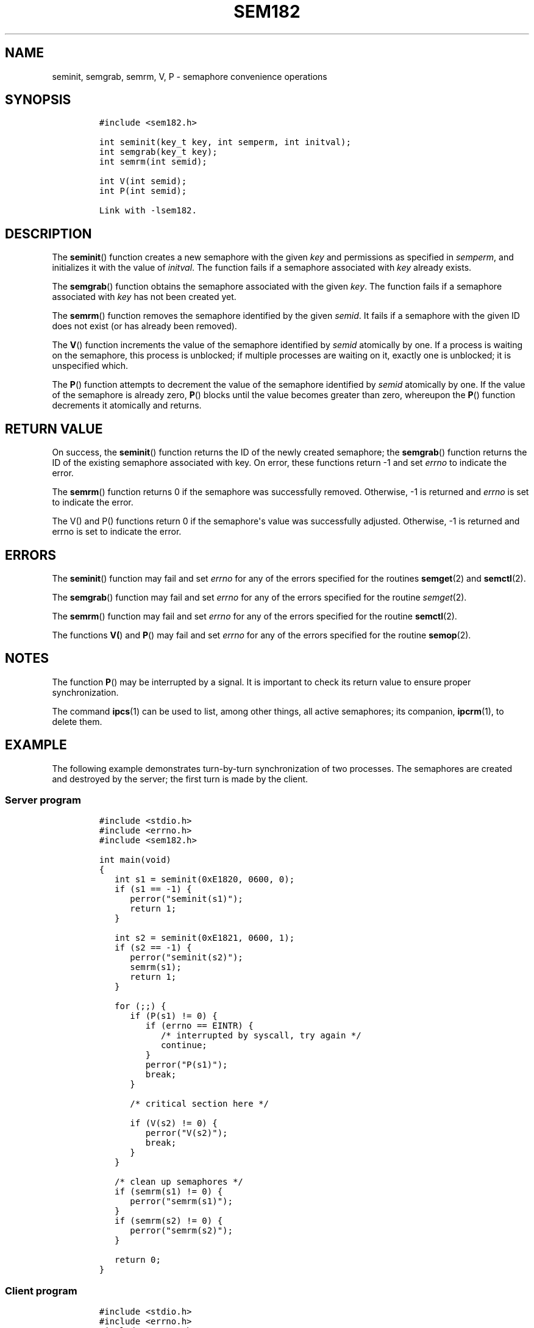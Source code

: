 .TH SEM182 3 "July 12, 2012" "SEM182 User Manual"
.SH NAME
.PP
seminit, semgrab, semrm, V, P - semaphore convenience operations
.SH SYNOPSIS
.IP
.nf
\f[C]
#include\ <sem182.h>

int\ seminit(key_t\ key,\ int\ semperm,\ int\ initval);
int\ semgrab(key_t\ key);
int\ semrm(int\ semid);

int\ V(int\ semid);
int\ P(int\ semid);

Link\ with\ -lsem182.
\f[]
.fi
.SH DESCRIPTION
.PP
The \f[B]seminit\f[]() function creates a new semaphore with the given
\f[I]key\f[] and permissions as specified in \f[I]semperm\f[], and
initializes it with the value of \f[I]initval\f[].
The function fails if a semaphore associated with \f[I]key\f[] already
exists.
.PP
The \f[B]semgrab\f[]() function obtains the semaphore associated with
the given \f[I]key\f[].
The function fails if a semaphore associated with \f[I]key\f[] has not
been created yet.
.PP
The \f[B]semrm\f[]() function removes the semaphore identified by the
given \f[I]semid\f[].
It fails if a semaphore with the given ID does not exist (or has already
been removed).
.PP
The \f[B]V\f[]() function increments the value of the semaphore
identified by \f[I]semid\f[] atomically by one.
If a process is waiting on the semaphore, this process is unblocked; if
multiple processes are waiting on it, exactly one is unblocked; it is
unspecified which.
.PP
The \f[B]P\f[]() function attempts to decrement the value of the
semaphore identified by \f[I]semid\f[] atomically by one.
If the value of the semaphore is already zero, \f[B]P\f[]() blocks until
the value becomes greater than zero, whereupon the \f[B]P\f[]() function
decrements it atomically and returns.
.SH RETURN VALUE
.PP
On success, the \f[B]seminit\f[]() function returns the ID of the newly
created semaphore; the \f[B]semgrab\f[]() function returns the ID of the
existing semaphore associated with key.
On error, these functions return -1 and set \f[I]errno\f[] to indicate
the error.
.PP
The \f[B]semrm\f[]() function returns 0 if the semaphore was
successfully removed.
Otherwise, -1 is returned and \f[I]errno\f[] is set to indicate the
error.
.PP
The V() and P() functions return 0 if the semaphore\[aq]s value was
successfully adjusted.
Otherwise, -1 is returned and errno is set to indicate the error.
.SH ERRORS
.PP
The \f[B]seminit\f[]() function may fail and set \f[I]errno\f[] for any
of the errors specified for the routines \f[B]semget\f[](2) and
\f[B]semctl\f[](2).
.PP
The \f[B]semgrab\f[]() function may fail and set \f[I]errno\f[] for any
of the errors specified for the routine \f[I]semget\f[](2).
.PP
The \f[B]semrm\f[]() function may fail and set \f[I]errno\f[] for any of
the errors specified for the routine \f[B]semctl\f[](2).
.PP
The functions \f[B]V(\f[]) and \f[B]P\f[]() may fail and set
\f[I]errno\f[] for any of the errors specified for the routine
\f[B]semop\f[](2).
.SH NOTES
.PP
The function \f[B]P\f[]() may be interrupted by a signal.
It is important to check its return value to ensure proper
synchronization.
.PP
The command \f[B]ipcs\f[](1) can be used to list, among other things,
all active semaphores; its companion, \f[B]ipcrm\f[](1), to delete them.
.SH EXAMPLE
.PP
The following example demonstrates turn-by-turn synchronization of two
processes.
The semaphores are created and destroyed by the server; the first turn
is made by the client.
.SS Server program
.IP
.nf
\f[C]
#include\ <stdio.h>
#include\ <errno.h>
#include\ <sem182.h>

int\ main(void)
{
\ \ \ int\ s1\ =\ seminit(0xE1820,\ 0600,\ 0);
\ \ \ if\ (s1\ ==\ -1)\ {
\ \ \ \ \ \ perror("seminit(s1)");
\ \ \ \ \ \ return\ 1;
\ \ \ }

\ \ \ int\ s2\ =\ seminit(0xE1821,\ 0600,\ 1);
\ \ \ if\ (s2\ ==\ -1)\ {
\ \ \ \ \ \ perror("seminit(s2)");
\ \ \ \ \ \ semrm(s1);
\ \ \ \ \ \ return\ 1;
\ \ \ }

\ \ \ for\ (;;)\ {
\ \ \ \ \ \ if\ (P(s1)\ !=\ 0)\ {
\ \ \ \ \ \ \ \ \ if\ (errno\ ==\ EINTR)\ {
\ \ \ \ \ \ \ \ \ \ \ \ /*\ interrupted\ by\ syscall,\ try\ again\ */
\ \ \ \ \ \ \ \ \ \ \ \ continue;
\ \ \ \ \ \ \ \ \ }
\ \ \ \ \ \ \ \ \ perror("P(s1)");
\ \ \ \ \ \ \ \ \ break;
\ \ \ \ \ \ }

\ \ \ \ \ \ /*\ critical\ section\ here\ */

\ \ \ \ \ \ if\ (V(s2)\ !=\ 0)\ {
\ \ \ \ \ \ \ \ \ perror("V(s2)");
\ \ \ \ \ \ \ \ \ break;
\ \ \ \ \ \ }
\ \ \ }

\ \ \ /*\ clean\ up\ semaphores\ */
\ \ \ if\ (semrm(s1)\ !=\ 0)\ {
\ \ \ \ \ \ perror("semrm(s1)");
\ \ \ }
\ \ \ if\ (semrm(s2)\ !=\ 0)\ {
\ \ \ \ \ \ perror("semrm(s2)");
\ \ \ }

\ \ \ return\ 0;
}
\f[]
.fi
.SS Client program
.IP
.nf
\f[C]
#include\ <stdio.h>
#include\ <errno.h>
#include\ <sem182.h>

int\ main(void)
{
\ \ \ int\ s1\ =\ semgrab(0xE1820);
\ \ \ int\ s2\ =\ semgrab(0xE1821);
\ \ \ if\ (s1\ ==\ -1\ ||\ s2\ ==\ -1)\ {
\ \ \ \ \ \ perror("semgrab");
\ \ \ \ \ \ return\ 1;
\ \ \ }

\ \ \ for\ (;;)\ {
\ \ \ \ \ \ if\ (P(s2)\ !=\ 0)\ {
\ \ \ \ \ \ \ \ \ if\ (errno\ ==\ EINTR)\ {
\ \ \ \ \ \ \ \ \ \ \ \ /*\ interrupted\ by\ syscall,\ try\ again\ */
\ \ \ \ \ \ \ \ \ \ \ \ continue;
\ \ \ \ \ \ \ \ \ }
\ \ \ \ \ \ \ \ \ perror("P(s2)");
\ \ \ \ \ \ \ \ \ break;
\ \ \ \ \ \ }

\ \ \ \ \ \ /*\ critical\ section\ here\ */

\ \ \ \ \ \ if\ (V(s1)\ !=\ 0)\ {
\ \ \ \ \ \ \ \ \ perror("V(s1)");
\ \ \ \ \ \ \ \ \ break;
\ \ \ \ \ \ }
\ \ \ }

\ \ \ return\ 0;
}
\f[]
.fi
.SH SEE ALSO
.PP
\f[B]ipcs\f[](1), \f[B]ipcrm\f[](1), \f[B]semctl\f[](2),
\f[B]semget\f[](2), \f[B]semop\f[](2), \f[B]msem182\f[](3)
.SH COLOPHON
.PP
The \f[I]sem182\f[] library was implemented by Guenther Leber, Heinz
Kantz and Raimund Kirner, with contributions from Peter Holzer, Gerhard
J.
Fohler and possibly Gustav Pospischil.
The initial manual page was improved and rewritten by Ondrej Hosek and
pandoc\[aq]ed by Roland Kammerer.
.SH AUTHORS
Ondrej Hosek, Roland Kammerer.

